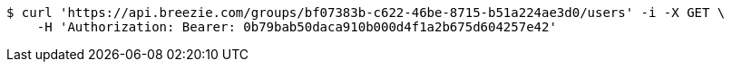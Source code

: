 [source,bash]
----
$ curl 'https://api.breezie.com/groups/bf07383b-c622-46be-8715-b51a224ae3d0/users' -i -X GET \
    -H 'Authorization: Bearer: 0b79bab50daca910b000d4f1a2b675d604257e42'
----
